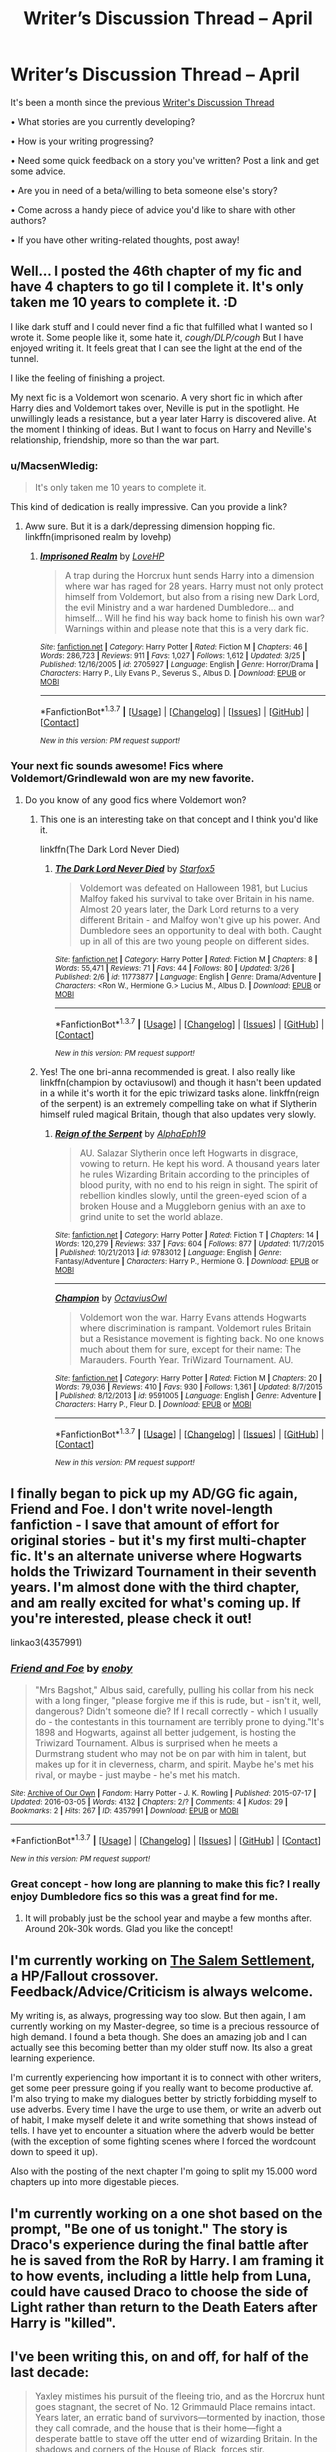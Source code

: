 #+TITLE: Writer’s Discussion Thread – April

* Writer’s Discussion Thread – April
:PROPERTIES:
:Author: MacsenWledig
:Score: 15
:DateUnix: 1459493248.0
:DateShort: 2016-Apr-01
:FlairText: Discussion
:END:
It's been a month since the previous [[https://www.reddit.com/r/HPfanfiction/comments/499zol/writers_discussion_thread_march/][Writer's Discussion Thread]]

• What stories are you currently developing?

• How is your writing progressing?

• Need some quick feedback on a story you've written? Post a link and get some advice.

• Are you in need of a beta/willing to beta someone else's story?

• Come across a handy piece of advice you'd like to share with other authors?

• If you have other writing-related thoughts, post away!


** Well... I posted the 46th chapter of my fic and have 4 chapters to go til I complete it. It's only taken me 10 years to complete it. :D

I like dark stuff and I could never find a fic that fulfilled what I wanted so I wrote it. Some people like it, some hate it, /cough/DLP/cough/ But I have enjoyed writing it. It feels great that I can see the light at the end of the tunnel.

I like the feeling of finishing a project.

My next fic is a Voldemort won scenario. A very short fic in which after Harry dies and Voldemort takes over, Neville is put in the spotlight. He unwillingly leads a resistance, but a year later Harry is discovered alive. At the moment I thinking of ideas. But I want to focus on Harry and Neville's relationship, friendship, more so than the war part.
:PROPERTIES:
:Author: ello_arry
:Score: 4
:DateUnix: 1459509871.0
:DateShort: 2016-Apr-01
:END:

*** u/MacsenWledig:
#+begin_quote
  It's only taken me 10 years to complete it.
#+end_quote

This kind of dedication is really impressive. Can you provide a link?
:PROPERTIES:
:Author: MacsenWledig
:Score: 3
:DateUnix: 1459510257.0
:DateShort: 2016-Apr-01
:END:

**** Aww sure. But it is a dark/depressing dimension hopping fic. linkffn(imprisoned realm by lovehp)
:PROPERTIES:
:Author: ello_arry
:Score: 1
:DateUnix: 1459510789.0
:DateShort: 2016-Apr-01
:END:

***** [[http://www.fanfiction.net/s/2705927/1/][*/Imprisoned Realm/*]] by [[https://www.fanfiction.net/u/245967/LoveHP][/LoveHP/]]

#+begin_quote
  A trap during the Horcrux hunt sends Harry into a dimension where war has raged for 28 years. Harry must not only protect himself from Voldemort, but also from a rising new Dark Lord, the evil Ministry and a war hardened Dumbledore... and himself... Will he find his way back home to finish his own war? Warnings within and please note that this is a very dark fic.
#+end_quote

^{/Site/: [[http://www.fanfiction.net/][fanfiction.net]] *|* /Category/: Harry Potter *|* /Rated/: Fiction M *|* /Chapters/: 46 *|* /Words/: 286,723 *|* /Reviews/: 911 *|* /Favs/: 1,027 *|* /Follows/: 1,612 *|* /Updated/: 3/25 *|* /Published/: 12/16/2005 *|* /id/: 2705927 *|* /Language/: English *|* /Genre/: Horror/Drama *|* /Characters/: Harry P., Lily Evans P., Severus S., Albus D. *|* /Download/: [[http://www.p0ody-files.com/ff_to_ebook/ffn-bot/index.php?id=2705927&source=ff&filetype=epub][EPUB]] or [[http://www.p0ody-files.com/ff_to_ebook/ffn-bot/index.php?id=2705927&source=ff&filetype=mobi][MOBI]]}

--------------

*FanfictionBot*^{1.3.7} *|* [[[https://github.com/tusing/reddit-ffn-bot/wiki/Usage][Usage]]] | [[[https://github.com/tusing/reddit-ffn-bot/wiki/Changelog][Changelog]]] | [[[https://github.com/tusing/reddit-ffn-bot/issues/][Issues]]] | [[[https://github.com/tusing/reddit-ffn-bot/][GitHub]]] | [[[https://www.reddit.com/message/compose?to=%2Fu%2Ftusing][Contact]]]

^{/New in this version: PM request support!/}
:PROPERTIES:
:Author: FanfictionBot
:Score: 1
:DateUnix: 1459510850.0
:DateShort: 2016-Apr-01
:END:


*** Your next fic sounds awesome! Fics where Voldemort/Grindlewald won are my new favorite.
:PROPERTIES:
:Author: orangedarkchocolate
:Score: 1
:DateUnix: 1459544377.0
:DateShort: 2016-Apr-02
:END:

**** Do you know of any good fics where Voldemort won?
:PROPERTIES:
:Author: ello_arry
:Score: 2
:DateUnix: 1459558345.0
:DateShort: 2016-Apr-02
:END:

***** This one is an interesting take on that concept and I think you'd like it.

linkffn(The Dark Lord Never Died)
:PROPERTIES:
:Author: bri-anna
:Score: 2
:DateUnix: 1459581042.0
:DateShort: 2016-Apr-02
:END:

****** [[http://www.fanfiction.net/s/11773877/1/][*/The Dark Lord Never Died/*]] by [[https://www.fanfiction.net/u/2548648/Starfox5][/Starfox5/]]

#+begin_quote
  Voldemort was defeated on Halloween 1981, but Lucius Malfoy faked his survival to take over Britain in his name. Almost 20 years later, the Dark Lord returns to a very different Britain - and Malfoy won't give up his power. And Dumbledore sees an opportunity to deal with both. Caught up in all of this are two young people on different sides.
#+end_quote

^{/Site/: [[http://www.fanfiction.net/][fanfiction.net]] *|* /Category/: Harry Potter *|* /Rated/: Fiction M *|* /Chapters/: 8 *|* /Words/: 55,471 *|* /Reviews/: 71 *|* /Favs/: 44 *|* /Follows/: 80 *|* /Updated/: 3/26 *|* /Published/: 2/6 *|* /id/: 11773877 *|* /Language/: English *|* /Genre/: Drama/Adventure *|* /Characters/: <Ron W., Hermione G.> Lucius M., Albus D. *|* /Download/: [[http://www.p0ody-files.com/ff_to_ebook/ffn-bot/index.php?id=11773877&source=ff&filetype=epub][EPUB]] or [[http://www.p0ody-files.com/ff_to_ebook/ffn-bot/index.php?id=11773877&source=ff&filetype=mobi][MOBI]]}

--------------

*FanfictionBot*^{1.3.7} *|* [[[https://github.com/tusing/reddit-ffn-bot/wiki/Usage][Usage]]] | [[[https://github.com/tusing/reddit-ffn-bot/wiki/Changelog][Changelog]]] | [[[https://github.com/tusing/reddit-ffn-bot/issues/][Issues]]] | [[[https://github.com/tusing/reddit-ffn-bot/][GitHub]]] | [[[https://www.reddit.com/message/compose?to=%2Fu%2Ftusing][Contact]]]

^{/New in this version: PM request support!/}
:PROPERTIES:
:Author: FanfictionBot
:Score: 1
:DateUnix: 1459581066.0
:DateShort: 2016-Apr-02
:END:


***** Yes! The one bri-anna recommended is great. I also really like linkffn(champion by octaviusowl) and though it hasn't been updated in a while it's worth it for the epic triwizard tasks alone. linkffn(reign of the serpent) is an extremely compelling take on what if Slytherin himself ruled magical Britain, though that also updates very slowly.
:PROPERTIES:
:Author: orangedarkchocolate
:Score: 1
:DateUnix: 1459631605.0
:DateShort: 2016-Apr-03
:END:

****** [[http://www.fanfiction.net/s/9783012/1/][*/Reign of the Serpent/*]] by [[https://www.fanfiction.net/u/2933548/AlphaEph19][/AlphaEph19/]]

#+begin_quote
  AU. Salazar Slytherin once left Hogwarts in disgrace, vowing to return. He kept his word. A thousand years later he rules Wizarding Britain according to the principles of blood purity, with no end to his reign in sight. The spirit of rebellion kindles slowly, until the green-eyed scion of a broken House and a Muggleborn genius with an axe to grind unite to set the world ablaze.
#+end_quote

^{/Site/: [[http://www.fanfiction.net/][fanfiction.net]] *|* /Category/: Harry Potter *|* /Rated/: Fiction T *|* /Chapters/: 14 *|* /Words/: 120,279 *|* /Reviews/: 337 *|* /Favs/: 604 *|* /Follows/: 877 *|* /Updated/: 11/7/2015 *|* /Published/: 10/21/2013 *|* /id/: 9783012 *|* /Language/: English *|* /Genre/: Fantasy/Adventure *|* /Characters/: Harry P., Hermione G. *|* /Download/: [[http://www.p0ody-files.com/ff_to_ebook/ffn-bot/index.php?id=9783012&source=ff&filetype=epub][EPUB]] or [[http://www.p0ody-files.com/ff_to_ebook/ffn-bot/index.php?id=9783012&source=ff&filetype=mobi][MOBI]]}

--------------

[[http://www.fanfiction.net/s/9591005/1/][*/Champion/*]] by [[https://www.fanfiction.net/u/1349264/OctaviusOwl][/OctaviusOwl/]]

#+begin_quote
  Voldemort won the war. Harry Evans attends Hogwarts where discrimination is rampant. Voldemort rules Britain but a Resistance movement is fighting back. No one knows much about them for sure, except for their name: The Marauders. Fourth Year. TriWizard Tournament. AU.
#+end_quote

^{/Site/: [[http://www.fanfiction.net/][fanfiction.net]] *|* /Category/: Harry Potter *|* /Rated/: Fiction M *|* /Chapters/: 20 *|* /Words/: 79,036 *|* /Reviews/: 410 *|* /Favs/: 930 *|* /Follows/: 1,361 *|* /Updated/: 8/7/2015 *|* /Published/: 8/12/2013 *|* /id/: 9591005 *|* /Language/: English *|* /Genre/: Adventure *|* /Characters/: Harry P., Fleur D. *|* /Download/: [[http://www.p0ody-files.com/ff_to_ebook/ffn-bot/index.php?id=9591005&source=ff&filetype=epub][EPUB]] or [[http://www.p0ody-files.com/ff_to_ebook/ffn-bot/index.php?id=9591005&source=ff&filetype=mobi][MOBI]]}

--------------

*FanfictionBot*^{1.3.7} *|* [[[https://github.com/tusing/reddit-ffn-bot/wiki/Usage][Usage]]] | [[[https://github.com/tusing/reddit-ffn-bot/wiki/Changelog][Changelog]]] | [[[https://github.com/tusing/reddit-ffn-bot/issues/][Issues]]] | [[[https://github.com/tusing/reddit-ffn-bot/][GitHub]]] | [[[https://www.reddit.com/message/compose?to=%2Fu%2Ftusing][Contact]]]

^{/New in this version: PM request support!/}
:PROPERTIES:
:Author: FanfictionBot
:Score: 1
:DateUnix: 1459631631.0
:DateShort: 2016-Apr-03
:END:


** I finally began to pick up my AD/GG fic again, Friend and Foe. I don't write novel-length fanfiction - I save that amount of effort for original stories - but it's my first multi-chapter fic. It's an alternate universe where Hogwarts holds the Triwizard Tournament in their seventh years. I'm almost done with the third chapter, and am really excited for what's coming up. If you're interested, please check it out!

linkao3(4357991)
:PROPERTIES:
:Author: perfectauthentic
:Score: 4
:DateUnix: 1459531722.0
:DateShort: 2016-Apr-01
:END:

*** [[http://archiveofourown.org/works/4357991][*/Friend and Foe/*]] by [[http://archiveofourown.org/users/enoby/pseuds/enoby][/enoby/]]

#+begin_quote
  "Mrs Bagshot," Albus said, carefully, pulling his collar from his neck with a long finger, "please forgive me if this is rude, but - isn't it, well, dangerous? Didn't someone die? If I recall correctly - which I usually do - the contestants in this tournament are terribly prone to dying."It's 1898 and Hogwarts, against all better judgement, is hosting the Triwizard Tournament. Albus is surprised when he meets a Durmstrang student who may not be on par with him in talent, but makes up for it in cleverness, charm, and spirit. Maybe he's met his rival, or maybe - just maybe - he's met his match.
#+end_quote

^{/Site/: [[http://www.archiveofourown.org/][Archive of Our Own]] *|* /Fandom/: Harry Potter - J. K. Rowling *|* /Published/: 2015-07-17 *|* /Updated/: 2016-03-05 *|* /Words/: 4132 *|* /Chapters/: 2/? *|* /Comments/: 4 *|* /Kudos/: 29 *|* /Bookmarks/: 2 *|* /Hits/: 267 *|* /ID/: 4357991 *|* /Download/: [[http://archiveofourown.org/downloads/en/enoby/4357991/Friend%20and%20Foe.epub?updated_at=1457211924][EPUB]] or [[http://archiveofourown.org/downloads/en/enoby/4357991/Friend%20and%20Foe.mobi?updated_at=1457211924][MOBI]]}

--------------

*FanfictionBot*^{1.3.7} *|* [[[https://github.com/tusing/reddit-ffn-bot/wiki/Usage][Usage]]] | [[[https://github.com/tusing/reddit-ffn-bot/wiki/Changelog][Changelog]]] | [[[https://github.com/tusing/reddit-ffn-bot/issues/][Issues]]] | [[[https://github.com/tusing/reddit-ffn-bot/][GitHub]]] | [[[https://www.reddit.com/message/compose?to=%2Fu%2Ftusing][Contact]]]

^{/New in this version: PM request support!/}
:PROPERTIES:
:Author: FanfictionBot
:Score: 1
:DateUnix: 1459531785.0
:DateShort: 2016-Apr-01
:END:


*** Great concept - how long are planning to make this fic? I really enjoy Dumbledore fics so this was a great find for me.
:PROPERTIES:
:Author: bri-anna
:Score: 1
:DateUnix: 1459536117.0
:DateShort: 2016-Apr-01
:END:

**** It will probably just be the school year and maybe a few months after. Around 20k-30k words. Glad you like the concept!
:PROPERTIES:
:Author: perfectauthentic
:Score: 1
:DateUnix: 1459536848.0
:DateShort: 2016-Apr-01
:END:


** I'm currently working on [[https://www.fanfiction.net/story/story_edit_property.php?storyid=11690341][The Salem Settlement]], a HP/Fallout crossover. Feedback/Advice/Criticism is always welcome.

My writing is, as always, progressing way too slow. But then again, I am currently working on my Master-degree, so time is a precious ressource of high demand. I found a beta though. She does an amazing job and I can actually see this becoming better than my older stuff now. Its also a great learning experience.

I'm currently experiencing how important it is to connect with other writers, get some peer pressure going if you really want to become productive af. I'm also trying to make my dialogues better by strictly forbidding myself to use adverbs. Every time I have the urge to use them, or write an adverb out of habit, I make myself delete it and write something that shows instead of tells. I have yet to encounter a situation where the adverb would be better (with the exception of some fighting scenes where I forced the wordcount down to speed it up).

Also with the posting of the next chapter I'm going to split my 15.000 word chapters up into more digestable pieces.
:PROPERTIES:
:Author: UndeadBBQ
:Score: 3
:DateUnix: 1459516887.0
:DateShort: 2016-Apr-01
:END:


** I'm currently working on a one shot based on the prompt, "Be one of us tonight." The story is Draco's experience during the final battle after he is saved from the RoR by Harry. I am framing it to how events, including a little help from Luna, could have caused Draco to choose the side of Light rather than return to the Death Eaters after Harry is "killed".
:PROPERTIES:
:Author: 12th_companion
:Score: 3
:DateUnix: 1459517318.0
:DateShort: 2016-Apr-01
:END:


** I've been writing this, on and off, for half of the last decade:

#+begin_quote
  Yaxley mistimes his pursuit of the fleeing trio, and as the Horcrux hunt goes stagnant, the secret of No. 12 Grimmauld Place remains intact. Years later, an erratic band of survivors---tormented by inaction, those they call comrade, and the house that is their home---fight a desperate battle to stave off the utter end of wizarding Britain. In the shadows and corners of the House of Black, forces stir.
#+end_quote

I may have banged out 200 good words this month? Par for the course. Pretty sure the day I cross my last /t/ will be the day fanfiction.net disappears off the internet forever.
:PROPERTIES:
:Author: Aristause
:Score: 3
:DateUnix: 1459527321.0
:DateShort: 2016-Apr-01
:END:

*** What story elements have you changed from the original series to make the Horcrux hunt go stagnant?

#+begin_quote
  Pretty sure the day I cross my last t will be the day fanfiction.net disappears off the internet forever.
#+end_quote

That would be pretty heartbreaking.
:PROPERTIES:
:Author: MacsenWledig
:Score: 2
:DateUnix: 1459548514.0
:DateShort: 2016-Apr-02
:END:

**** The point of divergence is the flight from the ministry. Yaxley doesn't follow them, Harry & co. are never forced to leave Grimmauld Place, and everything that happens in the Forest of Dean and after never comes to pass, or comes to pass differently.
:PROPERTIES:
:Author: Aristause
:Score: 1
:DateUnix: 1459569409.0
:DateShort: 2016-Apr-02
:END:


** I'm currently tossing around a world/realm hopping idea where Harry falls through the veil after Sirius, but I don't have much to show for it yet. I have another version of it rattling around in my drafts that leads to a cross-over, but again, not much to show for it.

I'll probably look fora beta once I get a good chunk down on paper so to speak, since right now it's maybe a few hundred words and not that depthy.
:PROPERTIES:
:Author: NeonicBeast
:Score: 3
:DateUnix: 1459536963.0
:DateShort: 2016-Apr-01
:END:


** I'm finishing "Patron", and working on the next story to be posted after that, "Divided and Entwined" while continuing "The Dark Lord Never Died".
:PROPERTIES:
:Author: Starfox5
:Score: 5
:DateUnix: 1459497009.0
:DateShort: 2016-Apr-01
:END:

*** Really enjoying the Dark Lord Never Died!
:PROPERTIES:
:Score: 4
:DateUnix: 1459513279.0
:DateShort: 2016-Apr-01
:END:


** I just joined DLP!

Also I give up, I need a beta for my Albus&Tom canon divergence fic
:PROPERTIES:
:Author: chaosattractor
:Score: 2
:DateUnix: 1459494638.0
:DateShort: 2016-Apr-01
:END:

*** Can you link this story? I'm intrigued by the Albus/Tom bit you mentioned. Is it a pairing or a fic involving their political battle or... ?
:PROPERTIES:
:Author: bri-anna
:Score: 2
:DateUnix: 1459535662.0
:DateShort: 2016-Apr-01
:END:

**** I haven't posted it yet, sorry :( I'm sort of really shy and a perfectionist?

Actually it's more of a Tom-centric mentor!Dumbledore buddy cop sort of fic. Tom exclusively calls him "old man". It's a term of endearment, really.
:PROPERTIES:
:Author: chaosattractor
:Score: 2
:DateUnix: 1459540788.0
:DateShort: 2016-Apr-02
:END:

***** Well if you ever do post it, I'd love to read it! I really like Dumbledore fics, especially ones where he is a mentor.
:PROPERTIES:
:Author: bri-anna
:Score: 1
:DateUnix: 1459572045.0
:DateShort: 2016-Apr-02
:END:


*** I did too! But I'm too scared to post!
:PROPERTIES:
:Author: FloreatCastellum
:Score: 1
:DateUnix: 1459495812.0
:DateShort: 2016-Apr-01
:END:


** I seem to have hit a bit of a dry period with my writing the past few months. I have no problem with ideas, but writing just feels so blah at the moment.

I published a new chapter of [[https://www.fanfiction.net/s/11755402/1/Snakes-and-Ladders][Snakes and Ladders]] a few days ago and I've started a one-shot for Draco where someone post-war feels that he escaped justice and takes the matter into their own hands. It's a plunny that wanted its own multi-chapter story, but I tamed it into something more manageable.

I also took on a little bit of beta work, which is great and really inspired me to go back and continue writing my own. I'm pretty picky with what work I'd take on - I hate correcting people's spelling and grammar because that's just tedious and not fun - but I love offering opinions and working with ideas.
:PROPERTIES:
:Author: chatterchick
:Score: 2
:DateUnix: 1459519570.0
:DateShort: 2016-Apr-01
:END:


** Did almost nothing in March because I was busy getting ready for vacation and then actually on vacation/recovering from vacation. I have the next chapter roughly sketched out but I'm still being lazy and don't want to sit down and start writing it. linkffn(11596053)

I've also been working on a Harry Potter/Warcraft crossover that I haven't published yet. The hardest part is that while I want Harry (and Ginny) involved in some of the major events of the Warcraft universe I also don't want it to be a standard rehashing of story already told but now with Harry as the main character. I'm trying to avoid this by having Harry and Ginny play a background/secondary role where they have their own plot running parallel to the main story and intersecting for major events that might be subtly changed by Harry and Ginny's involvement.
:PROPERTIES:
:Author: Ryder10
:Score: 2
:DateUnix: 1459521565.0
:DateShort: 2016-Apr-01
:END:

*** [[http://www.fanfiction.net/s/11596053/1/][*/Harry Potter: Treasure Hunter/*]] by [[https://www.fanfiction.net/u/7260213/Ryder10][/Ryder10/]]

#+begin_quote
  Post Hogwarts, Post Voldemort. Harry Potter is a treasure hunter for the International Confederation of Wizards. Arriving at his newest dig he finds a Gringotts Curse Breaker has beaten him there. HP/GW
#+end_quote

^{/Site/: [[http://www.fanfiction.net/][fanfiction.net]] *|* /Category/: Harry Potter *|* /Rated/: Fiction T *|* /Chapters/: 5 *|* /Words/: 36,430 *|* /Reviews/: 75 *|* /Favs/: 84 *|* /Follows/: 155 *|* /Updated/: 3/1 *|* /Published/: 11/3/2015 *|* /id/: 11596053 *|* /Language/: English *|* /Genre/: Adventure/Romance *|* /Characters/: <Ginny W., Harry P.> Hermione G., Sirius B. *|* /Download/: [[http://www.p0ody-files.com/ff_to_ebook/ffn-bot/index.php?id=11596053&source=ff&filetype=epub][EPUB]] or [[http://www.p0ody-files.com/ff_to_ebook/ffn-bot/index.php?id=11596053&source=ff&filetype=mobi][MOBI]]}

--------------

*FanfictionBot*^{1.3.7} *|* [[[https://github.com/tusing/reddit-ffn-bot/wiki/Usage][Usage]]] | [[[https://github.com/tusing/reddit-ffn-bot/wiki/Changelog][Changelog]]] | [[[https://github.com/tusing/reddit-ffn-bot/issues/][Issues]]] | [[[https://github.com/tusing/reddit-ffn-bot/][GitHub]]] | [[[https://www.reddit.com/message/compose?to=%2Fu%2Ftusing][Contact]]]

^{/New in this version: PM request support!/}
:PROPERTIES:
:Author: FanfictionBot
:Score: 1
:DateUnix: 1459521625.0
:DateShort: 2016-Apr-01
:END:


** Paging [[/u/judy-lee]]
:PROPERTIES:
:Score: 2
:DateUnix: 1459521830.0
:DateShort: 2016-Apr-01
:END:

*** Can't talk - writing! Camp NaNoWriMo has begun!

Just kidding. Thanks CP
:PROPERTIES:
:Author: Judy-Lee
:Score: 1
:DateUnix: 1459555370.0
:DateShort: 2016-Apr-02
:END:


** My story, /The Opposing Movement/, is going very well! I've just finished writing part 1 of 3, and I'm happy with the way it's turned out.

My beta is currently in the process of reading it, and I've discovered that DocX on fanfiction.net is pretty fiddly. I just finished all the bold/italic stuff of the entire story, I come back to it, and it's all plain again! Why?!

Anyway, if all goes well, I'll be able to start posting this a week or so from now. My plan for now is to post two chapters a week: one on Tuesday, one on Friday. I'm super-excited to start posting it after months and months of writing and planning!

I had trouble keeping the characters in-character, but the more scenes I write about them, the more I become used to them, and the easier it becomes writing them.

I'm shocked to find how attached I've become to the characters. I've already started writing part 2, and there are parts and scenes that left me close to crying after writing them. The more I discover about writing, the more I love it. I just can't do without it anymore.
:PROPERTIES:
:Author: BigFatNo
:Score: 2
:DateUnix: 1459523235.0
:DateShort: 2016-Apr-01
:END:

*** u/MacsenWledig:
#+begin_quote
  DocX on fanfiction.net is pretty fiddly. I just finished all the bold/italic stuff of the entire story, I come back to it, and it's all plain again! Why?!
#+end_quote

I don't know why, but DocX will /always/ remove bold/italics/underlined passages. The 'Story' format preserves them, though.

#+begin_quote
  I'm super-excited to start posting it after months and months of writing and planning!
#+end_quote

Congratulations! That's gotta be a great feeling.
:PROPERTIES:
:Author: MacsenWledig
:Score: 2
:DateUnix: 1459548668.0
:DateShort: 2016-Apr-02
:END:

**** Yeah, it's annoying. Luckily that isn't too much work, and I've got the proper finished product backed up twice. I don't trust the internet with 55000 words just like that.

And thanks! It really is, and I've become so much happier irl because of it as well. It's spring, it's getting warmer with those glorious long evenings where I can take a walk and see the sun set... it's good.
:PROPERTIES:
:Author: BigFatNo
:Score: 2
:DateUnix: 1459549202.0
:DateShort: 2016-Apr-02
:END:


** • What stories are you currently developing?

Currently I am working on completing a first draft of my multi chapter story "Hermione Granger and The Augeretis Fons". Which is a murder mystery set 6 years after the events of Deathly Hallows. I am also developing a second story which will be a follow on, it only has a vague working title at the moment of "Hermione Granger and The Shadows".

• How is your writing progressing?

In fits and starts. I find I'm either writing hot and getting 1000's of words on the page at a time or I'm a cold fish and struggle for a 100 words in a day.

• Need some quick feedback on a story you've written?

No thanks. I've been fortunate enough to find some great people who are helping in that capacity.

• Are you in need of a beta/willing to beta someone else's story?

Extra Betas are always welcome if anyone wants experience or practice, however I am fully committed for at least the next 6 weeks and cannot take on any more stories myself.

• Come across a handy piece of advice you'd like to share with other authors?

Honestly the best advice is to be flexible when taking feedback on board. You may not like it, you may not want to "kill your darlings" but it might be the right thing to do. Though it is equally important to know that you do not have to accept criticism or act on feedback just because someone gives it to you. You can always say "that's an interesting suggestion. No thanks" .

• If you have other writing-related thoughts, post away!

I have begun a HP Fan Fiction Writers discussion board on fictionpad.com Its a new site, there's only a half dozen of us but I'm hoping to grow it into being a permanent writing focused discussion. Feel free to swing on by any time.

[[https://fictionpad.com/forum/210/HP-Universe-Fiction-Writers-Group]]
:PROPERTIES:
:Author: Judy-Lee
:Score: 2
:DateUnix: 1459556447.0
:DateShort: 2016-Apr-02
:END:


** Posted Chapter 48 of HBS after much consternation. Chapters 49, 50, and 51 are written and need to be submitted to my beta. I'm half way through Chapter 52 and it looks like Book 2 will end on Chapter 55.

It's run a little longer than I expected. Book 1 was 24 chapters and ~150k words while Book 2 is going to be clear over 200k words and about 28 chapters. That's to be somewhat expected as the world has expanded in Book 2, but it's still 20k words above my target.

As I come to close Book 2, I realize that it's taken me 4 years to write Book 1 and Book 2 of HBS. That is roughly along the same pace as I wrote OBWL, which was only 251k words. Still, I feel that my writing has slowed. One factor is just the matter of inspiration, but another factor is that as I grow older, I find myself with less and less time to write. Where once I could write until 3 or 4 in the morning, I am exhausted at around 1030.

Book 3 will be about 150k words and I suspect that once I finish HBS, I will be retiring from the fanfic scene and focusing on original works. It has always been a desire of mine to publish and I can not realistically write fanfic and originals simultaneously with the time I have available.
:PROPERTIES:
:Author: KwanLi
:Score: 1
:DateUnix: 1459511663.0
:DateShort: 2016-Apr-01
:END:

*** I'm ashamed to admit that I haven't gotten to HBS yet (but it is on my reading list).

Were you inspired by any books other than Ender's Game? And has the direction/focus of the story changed since you've started writing or have you always known how the story was going to unfold?
:PROPERTIES:
:Author: MacsenWledig
:Score: 2
:DateUnix: 1459512108.0
:DateShort: 2016-Apr-01
:END:

**** The other main inspiration for HBS is the Kingkiller Chronicles by Patrick Rothfuss. I can only hope to emulate a tiny fraction of his skill.

HBS more than anything has been one of my more realized works. I've always known how the story was going to unfold, but there have been little variations and wrinkles along the way. My previous stories have had a very thin outline and it has shown in the plot. Creating a more detailed outline, while seemingly simple, has made me a much more disciplined writer and HBS benefits from that.
:PROPERTIES:
:Author: KwanLi
:Score: 2
:DateUnix: 1459529558.0
:DateShort: 2016-Apr-01
:END:


*** ITA about slowing down writing, RL getting in the way and inspiration. Back when fandom was at its peak I was churning out fics. But I was young then, unemployed and full of creativity.

I don't have time, but when I feel the pull of Harry Potter I get the ideas rolling and writing and when that happens you tend to do your best work.
:PROPERTIES:
:Author: ello_arry
:Score: 1
:DateUnix: 1459512229.0
:DateShort: 2016-Apr-01
:END:


** I'm currently writing a story called "Out of the Dark and into the Green". It's divided into three parts, and I'm stuck in the middle of writing the second part. Currently trying to get around that by just writing something different (a HP oneshot), and hope that this way I'll get back into the writing flow and also into writing my main fic. The oneshot is tentatively titled "The Lost Son" and is about James Potter meeting his adult son for the first time, and Harry is not quite what he expected. I'm having fun with it, and hope it will just get me back into writing more in general.
:PROPERTIES:
:Author: cheo_
:Score: 1
:DateUnix: 1459520505.0
:DateShort: 2016-Apr-01
:END:

*** Hey! I really liked Out of the Dark and into the Green. Not meant as pressure, just praise. Good luck, I'm going to go and catch up :)
:PROPERTIES:
:Score: 2
:DateUnix: 1459536973.0
:DateShort: 2016-Apr-01
:END:

**** oh thanks :) No worries, it's motivating to hear that people are reading and interested to know what's going on.
:PROPERTIES:
:Author: cheo_
:Score: 2
:DateUnix: 1459725500.0
:DateShort: 2016-Apr-04
:END:


** [deleted]
:PROPERTIES:
:Score: 1
:DateUnix: 1459533127.0
:DateShort: 2016-Apr-01
:END:

*** u/MacsenWledig:
#+begin_quote
  Any suggestions on how to push through it?
#+end_quote

I'd highly recommend either getting or becoming a beta reader. Reading someone else's story with an aim to providing feedback them can help reignite that creative spark.

#+begin_quote
  where I should upload my work
#+end_quote

If you don't have any graphic lemons, fanfiction.net is probably your best bet. And don't worry too much about other people's criticism. You're far more likely to get damned with faint praise on that website than pick up a troll who genuinely dislikes your work.
:PROPERTIES:
:Author: MacsenWledig
:Score: 1
:DateUnix: 1459549174.0
:DateShort: 2016-Apr-02
:END:


** Three stories ideas I was working on pretty much converged into one. Now, I have a post-Hogwarts HP/SW/SG1 crossover where the veil between life and death is pulled aside, and a small army of the dead returns to possess the living. From HP canon, this includes Sirius Black, Salazar Slytherin and Gellert Grindelwald. I've only posted [[https://www.fanfiction.net/s/11873851/1/Our-Kind-of-Traitor][the prologue]]. I never had a problem with ff.net's system before, but it's irritating right now. I can't pick the third fandom.

I'm mainly struggling with how many people are in this story. I can't remove them. They are necessary. I've tried removing a couple and hit a plot hole. So they all have to be there, and I need a way to switch between them without confusing the reader. Still working on it.
:PROPERTIES:
:Author: muted90
:Score: 1
:DateUnix: 1459544671.0
:DateShort: 2016-Apr-02
:END:


** I'm writing a fanfic I feel like most of you would call stupid. It's a do-over but from the basic beggining - aka, I get Unspeakable Daphne Greengrass to go back in time to raise Tom Riddle. I also explore there why there's so little parselspeakers on England and how the magical war affected the rest of the world. I'd love some feedback on the premise.
:PROPERTIES:
:Score: 1
:DateUnix: 1459546371.0
:DateShort: 2016-Apr-02
:END:

*** What ages are TMR and DG when they meet? Also, what skills do you think DG has picked up as an Unspeakable that will help her?

I suspect that the story might be harder to pull off if Tom has spent much time at the orphanage, but it's an interesting idea.
:PROPERTIES:
:Author: MacsenWledig
:Score: 1
:DateUnix: 1459548334.0
:DateShort: 2016-Apr-02
:END:

**** Tom is just born when he meets Daphne, so he thinks she's his mother. Also, Daphne spent years analyzing Voldemort's brain - because you can't tell me his body wasn't dissecated to hell and back. He does show off some more Voldemort-ish characteristics, but it's because I'm gonna pull off the whole "Fate wants things to go a certain way and it will pull off lots of things to accomplish it".
:PROPERTIES:
:Score: 1
:DateUnix: 1459549196.0
:DateShort: 2016-Apr-02
:END:


** I'm currently trying to rewrite a story I started way back in 2009; it was terribly cliche and made poor use of a lot of troupes but certain aspects of it are personal, more so now then ever and it is dear to me forthat reason. I could use a beta, I have gone through several and they don't seem to stick around.
:PROPERTIES:
:Author: kalinyx123
:Score: 1
:DateUnix: 1459552306.0
:DateShort: 2016-Apr-02
:END:

*** Do you have a link to the story? I'm looking for something to read :)
:PROPERTIES:
:Author: bri-anna
:Score: 1
:DateUnix: 1459560269.0
:DateShort: 2016-Apr-02
:END:

**** I do, it's kinda awful, I am still working on revising a current version, and have yet to post any revisions. Though I do post progress updates. If you really want to read it here's the link:

ttps://[[http://www.fanfiction.net/s/5161107/1/Harry-Potter-and-St-Brutus-s-Secure-Center-PLEASE-SEE-THE-NEW-VERSION][www.fanfiction.net/s/5161107/1/Harry-Potter-and-St-Brutus-s-Secure-Center-PLEASE-SEE-THE-NEW-VERSION]]
:PROPERTIES:
:Author: kalinyx123
:Score: 1
:DateUnix: 1459560876.0
:DateShort: 2016-Apr-02
:END:


** [deleted]
:PROPERTIES:
:Score: 1
:DateUnix: 1459555244.0
:DateShort: 2016-Apr-02
:END:

*** [[http://www.fanfiction.net/s/11393555/1/][*/Ivory Raptor: Game of Wizards/*]] by [[https://www.fanfiction.net/u/4253515/snickerslv100][/snickerslv100/]]

#+begin_quote
  Harry dies against Voldemort in the Forbidden Forest and discovers he's in a videogame. Armed with that unique power, he decides to wreck anyone that gets in his way. [Gamer!Harry, Harry/Fleur/Tonks, AU/MASSIVE-Crossover]
#+end_quote

^{/Site/: [[http://www.fanfiction.net/][fanfiction.net]] *|* /Category/: Harry Potter *|* /Rated/: Fiction M *|* /Chapters/: 9 *|* /Words/: 47,694 *|* /Reviews/: 344 *|* /Favs/: 1,595 *|* /Follows/: 2,167 *|* /Updated/: 1/9 *|* /Published/: 7/20/2015 *|* /id/: 11393555 *|* /Language/: English *|* /Characters/: Harry P., Fleur D., N. Tonks *|* /Download/: [[http://www.p0ody-files.com/ff_to_ebook/ffn-bot/index.php?id=11393555&source=ff&filetype=epub][EPUB]] or [[http://www.p0ody-files.com/ff_to_ebook/ffn-bot/index.php?id=11393555&source=ff&filetype=mobi][MOBI]]}

--------------

*FanfictionBot*^{1.3.7} *|* [[[https://github.com/tusing/reddit-ffn-bot/wiki/Usage][Usage]]] | [[[https://github.com/tusing/reddit-ffn-bot/wiki/Changelog][Changelog]]] | [[[https://github.com/tusing/reddit-ffn-bot/issues/][Issues]]] | [[[https://github.com/tusing/reddit-ffn-bot/][GitHub]]] | [[[https://www.reddit.com/message/compose?to=%2Fu%2Ftusing][Contact]]]

^{/New in this version: PM request support!/}
:PROPERTIES:
:Author: FanfictionBot
:Score: 1
:DateUnix: 1459555322.0
:DateShort: 2016-Apr-02
:END:


** I finally had an idea which I haven't actually seen in a fic before. It's probably out there already, hidden away somewhere, but that's good enough for me. To sum it up: religious fanatic Harry sets Britain ablaze in second Inquisition.

I'm in a mix of the planning and contemplative stages. Do I really want to try to figure this out and write it?

I'm also having trouble picking where to start, timewise. The point of divergence is pre-Hogwarts, but writing pre-Hogwarts, all seven years of Hogwarts, and the post-Hogwarts conclusion is quite daunting. The real meat of the story will be post-Hogwarts, but I'm not sure how to get the characterization and such of Harry's previous ~11 years of life in there. I could do flashbacks, but that feels a bit clunky. I could do veiled references and such to previous events, which feels a more elegant solution, but then I have trouble picking a place to start.

I've written a prologue (~1k words), which is heavily dependent on when I decide to start the story. I'll likely keep it anyways, since it contains the POD, but it will need some tweaking and definitely some literary editing when I get more of the outline hammered out.

However, as I'm working full time, looking for work on my days off, along with all of life's other joys, I'm not quite sure if starting a project in which I'm a relative novice (no literary experience here, just technical writing) is something I really want to do.
:PROPERTIES:
:Author: Fufu_00
:Score: 1
:DateUnix: 1459601358.0
:DateShort: 2016-Apr-02
:END:


** I posted Chapter 24 of [[https://www.fanfiction.net/s/10210053/24/Harry-Potter-and-the-Untitled-Tome][Untitled Tome]] a few days ago, much to my own disbelief. The help that I've received in the WbA threads over at DLP has been invariably useful to tightening the many loose bolts plaguing the whole machine... the pacing in almost every subplot, essentially.

I wouldn't say no to more feedback of course, hehe.

Now that the ostensibly filler-y but "completely necessary" fluff is out of the way, I'm facing the feat of writing a series of seemingly disconnected but equally pivotal moments for number 25. I don't wanna be Peter Molyneux up in this witch, so I'll keep my mouth shut from here on: especially because the proverbial scaffolding might crumble to ash if I handle this improperly.

No pressure, me. No pressure.
:PROPERTIES:
:Author: Ihateseatbelts
:Score: 1
:DateUnix: 1459631426.0
:DateShort: 2016-Apr-03
:END:

*** Your summary has me intrigued. I've never seen the Massive!Wizarding world tag before. Do you mean that in terms of the number of characters populating your universe, or are you including a wider variety of foreign countries/Ministries/etc?
:PROPERTIES:
:Author: MacsenWledig
:Score: 1
:DateUnix: 1459644248.0
:DateShort: 2016-Apr-03
:END:

**** Funny that - I've been told that the summary often puts people off lol. In regards to your question, it's technically both. The wizarding population is huge in comparison to canon estimates, and though they haven't shown up yet, other countries will begin to play a crucial role in the sequel arcs.
:PROPERTIES:
:Author: Ihateseatbelts
:Score: 1
:DateUnix: 1459665054.0
:DateShort: 2016-Apr-03
:END:

***** u/MacsenWledig:
#+begin_quote
  I've been told that the summary often puts people off lol.
#+end_quote

I'm not sure why, but some people are picky just for the sake of being edgelords. You don't have any forgettable stock phrases. While you /do/ have some !tags, it's not overdone and they're unique enough to grab the reader's attention.

Are you doing a no-pairing story? I hate asking, because it feels like someone wanting to know what colour road-sign you saw most often on your thousand-mile journey, but you don't have anyone in bracket tags. I could do with a good action-packed no-pairing story.
:PROPERTIES:
:Author: MacsenWledig
:Score: 1
:DateUnix: 1459666192.0
:DateShort: 2016-Apr-03
:END:

****** Ah, good to know!

It's a no-pairing story, yes. Nothing beyond crushes and teasing etc., since this arc is set in first and second year. Of course, that hasn't stopped shippers, but that's to be expected lol. Anything could happen in the sequels, but the last thing I want to write is a ship-centric fic.
:PROPERTIES:
:Author: Ihateseatbelts
:Score: 1
:DateUnix: 1459686400.0
:DateShort: 2016-Apr-03
:END:


** I have several plot ideas in mind, but I'm looking to start a long-haul series AU, beginning from /Chamber of Secrets/.

I can't decide whether or not Hermione gets the Diary instead of Ginny to begin with, or if Hermione never gets Petrified. The events of /Chamber of Secrets/ happen, but Harry and his friends end up finding a new way to defeat Tom Riddle's memory. Instead of Harry using a basilisk fang, not knowing the object is a Horcrux at the time, he finds a way to permanently 'seal' that piece of soul to its container. [As in, the memory can no longer feed off the life of others, or use others' magic.]

In essence, the Diary becomes harmless. My current outline is that Harry & Co manage to seal Riddle's memory inside the Diary, making it harmless, but the memory inside is too enraged at his defeat, and refuses to respond for quite a while to anyone writing in said Diary. Differences in plot involve Harry & Co using the Diary to try and defeat Voldemort.

I'm a Tomione fan, so I was hoping to focus on Hermione slowly forming a friendship over the years with the Diary Riddle. Friendship, as I don't plan on writing anything remotely romantic for her in nature until the AU of /Half-Blood Prince/ or /Deathly Hallows/. Also because it's hilarious for me to imagine their interactions.

Feel free to offer suggestions and advice!
:PROPERTIES:
:Author: Obversa
:Score: 1
:DateUnix: 1459535328.0
:DateShort: 2016-Apr-01
:END:

*** For a sinister twist, it could be that Tom Riddle fully forms, the host dies, but then Harry kills 'Tom' with a Killing curse, putting the diary back into its original state.

Assuming Fawkes never intervened but Harry was able to convince the Basilisk to obey the winner of the duel between the two parselmouths, Harry might make his way out of the Chamber with nothing to report except that they were too late.
:PROPERTIES:
:Author: wordhammer
:Score: 1
:DateUnix: 1459537503.0
:DateShort: 2016-Apr-01
:END:

**** An interesting and intriguing suggestion. However, I do not see Harry as the type to just let someone else die (or outright murder). He refused to let Ginny die in the book, and he's still a second year in my story. He doesn't know what the Killing Curse is until his fourth year, in /Goblet of Fire/. In this story, he's still his canon self, and canon events don't diverge until /Chamber of Secrets/. Everything after that, depending on when the Trio attempts to use the Diary, is up for fair game.
:PROPERTIES:
:Author: Obversa
:Score: 1
:DateUnix: 1459537856.0
:DateShort: 2016-Apr-01
:END:

***** Oh, I wasn't suggesting Harry would /choose/ to let someone die. Just that his solution of stabbing the diary didn't occur to him because he was so focused on defeating Tom himself. Whether Harry used the Killing curse, the protection in his blood or some other spirit-destroying trick, the idea is that the outcome (diary intact but defeated) is plausible.
:PROPERTIES:
:Author: wordhammer
:Score: 1
:DateUnix: 1459540139.0
:DateShort: 2016-Apr-02
:END:


***** Would work the same way in the chamber except Fawkes never drops the diary next to Harry, instead Harry uses the fang he pulls out of his arm to stab Tom instead. Ginny dies.
:PROPERTIES:
:Author: howtopleaseme
:Score: 1
:DateUnix: 1459644124.0
:DateShort: 2016-Apr-03
:END:

****** I don't want Ginny to die in my story, though.
:PROPERTIES:
:Author: Obversa
:Score: 1
:DateUnix: 1459647482.0
:DateShort: 2016-Apr-03
:END:

******* Give the diary to someone else then. I think this is the easiest way to get what you want though. Having Harry 'seal' the Horcrux as a 2nd year is a tough thing to swallow.
:PROPERTIES:
:Author: howtopleaseme
:Score: 1
:DateUnix: 1459648894.0
:DateShort: 2016-Apr-03
:END:
